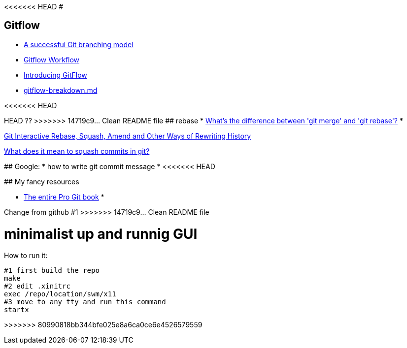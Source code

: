 <<<<<<< HEAD
#

## Gitflow

* https://nvie.com/posts/a-successful-git-branching-model/:[A successful Git branching model]
* https://www.atlassian.com/git/tutorials/comparing-workflows/gitflow-workflow:[Gitflow Workflow]
* https://datasift.github.io/gitflow/IntroducingGitFlow.html:[Introducing GitFlow]
* https://gist.github.com/JamesMGreene/cdd0ac49f90c987e45ac:[gitflow-breakdown.md]

<<<<<<< HEAD
=======
HEAD ??
>>>>>>> 14719c9... Clean README file
## rebase
* https://stackoverflow.com/questions/16666089/whats-the-difference-between-git-merge-and-git-rebase/16666418#16666418:[What's the difference between 'git merge' and 'git rebase'?]
* 

https://thoughtbot.com/blog/git-interactive-rebase-squash-amend-rewriting-history:[Git Interactive Rebase, Squash, Amend and Other Ways of Rewriting History]

https://stackoverflow.com/questions/35703556/what-does-it-mean-to-squash-commits-in-git:[What does it mean to squash commits in git?]

## Google:
* how to write git commit message
* 
<<<<<<< HEAD

## My fancy resources

* https://git-scm.com/book/:[The entire Pro Git book]
* 
=======
=======
Change from github #1
>>>>>>> 14719c9... Clean README file
=======
# minimalist up and runnig GUI

How to run it:
....
#1 first build the repo
make
#2 edit .xinitrc
exec /repo/location/swm/x11
#3 move to any tty and run this command
startx
....
>>>>>>> 80990818bb344bfe025e8a6ca0ce6e4526579559
